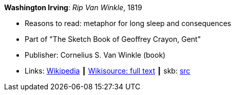 *Washington Irving*: _Rip Van Winkle_, 1819

* Reasons to read: metaphor for long sleep and consequences
* Part of "The Sketch Book of Geoffrey Crayon, Gent"
* Publisher: Cornelius S. Van Winkle (book)
* Links:
       link:https://en.wikipedia.org/wiki/Rip_Van_Winkle[Wikipedia]
    ┃ link:https://en.wikisource.org/wiki/The_Sketchbook_of_Geoffrey_Crayon/Rip_Van_Winkle[Wikisource: full text]
    ┃ skb: link:https://github.com/vdmeer/skb/tree/master/library/inbook/1800/irving-1819-rib_van_winkle.adoc[src]

